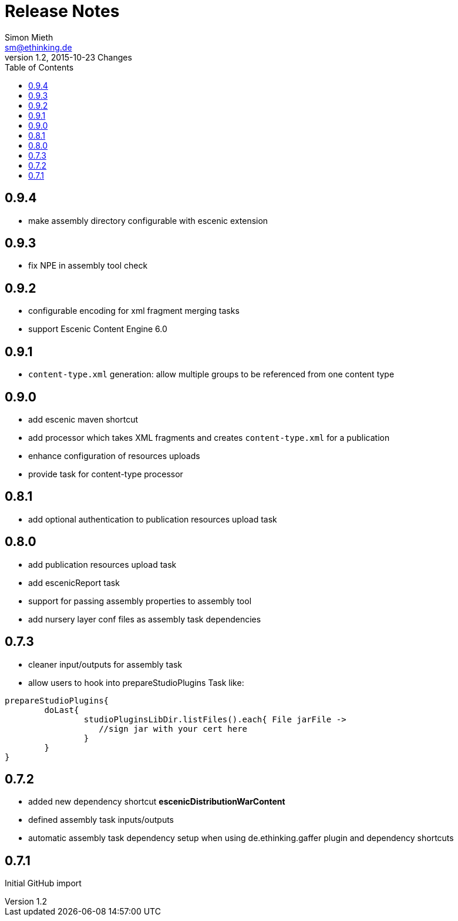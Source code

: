 = Release Notes
Simon Mieth <sm@ethinking.de>
v1.2, 2015-10-23  Changes
:toc: left
:toclevels: 4
:source-highlighter: coderay
:icons: font


== 0.9.4
   * make assembly directory configurable with escenic extension

== 0.9.3
   * fix NPE in assembly tool check

== 0.9.2
   * configurable encoding for xml fragment merging tasks
   * support Escenic Content Engine 6.0 

== 0.9.1
   * `content-type.xml` generation: allow multiple groups to be referenced from one content type

== 0.9.0
   * add escenic maven shortcut
   * add processor which takes XML fragments and creates `content-type.xml` for a publication
   * enhance configuration of resources uploads
   * provide task for content-type processor 

== 0.8.1
   * add optional authentication to publication resources upload task

== 0.8.0
   * add publication resources upload task
   * add escenicReport task
   * support for passing assembly properties to assembly tool
   * add nursery layer conf files as assembly task dependencies 


== 0.7.3
  * cleaner input/outputs for assembly task 
  * allow users to hook into prepareStudioPlugins Task like:
----
prepareStudioPlugins{
	doLast{
		studioPluginsLibDir.listFiles().each{ File jarFile ->
		   //sign jar with your cert here
		}
	}	
}
----



== 0.7.2

 * added new dependency shortcut *escenicDistributionWarContent*
 * defined assembly task inputs/outputs 
 * automatic assembly task dependency setup when using de.ethinking.gaffer plugin and dependency shortcuts


== 0.7.1 

Initial GitHub import